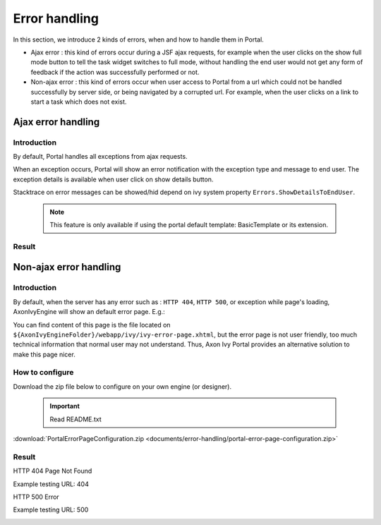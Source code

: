 .. _components-error-handling:

Error handling
==============

In this section, we introduce 2 kinds of errors, when and how to handle
them in Portal.

-  Ajax error : this kind of errors occur during a JSF ajax requests,
   for example when the user clicks on the show full mode button to tell
   the task widget switches to full mode, without handling the end user
   would not get any form of feedback if the action was successfully
   performed or not.

-  Non-ajax error : this kind of errors occur when user access to Portal
   from a url which could not be handled successfully by server side, or
   being navigated by a corrupted url. For example, when the user clicks
   on a link to start a task which does not exist.

.. _components-error-handling-ajax-error-handling:

Ajax error handling
-------------------

.. _components-error-handling-ajax-error-handling-introduction:

Introduction
~~~~~~~~~~~~

By default, Portal handles all exceptions from ajax requests.

When an exception occurs, Portal will show an error notification with
the exception type and message to end user. The exception details is
available when user click on show details button.

Stacktrace on error messages can be showed/hid depend on ivy system
property ``Errors.ShowDetailsToEndUser``.

   .. note:: 

      This feature is only available if using the portal default template:
      BasicTemplate
      or its extension.

.. _components-error-handling-ajax-error-handling-result:

Result
~~~~~~

|portal-ajax-error-handler|

.. _components-error-handling-nonajax-error-handling:

Non-ajax error handling
-----------------------

.. _components-error-handling-nonajax-error-handling-introduction:

Introduction
~~~~~~~~~~~~

By default, when the server has any error such as : ``HTTP 404``,
``HTTP 500``, or exception while page's loading, AxonIvyEngine will show
an default error page. E.g.:

|default-ivy-error|

You can find content of this page is the file located on
``${AxonIvyEngineFolder}/webapp/ivy/ivy-error-page.xhtml``, but the
error page is not user friendly, too much technical information that
normal user may not understand. Thus, Axon Ivy Portal provides an
alternative solution to make this page nicer.

.. _components-error-handling-nonajax-error-handling-howtoconfigure:

How to configure
~~~~~~~~~~~~~~~~

Download the zip file below to configure on your own engine (or
designer).

   .. important:: 
      Read README.txt

:download:`PortalErrorPageConfiguration.zip <documents/error-handling/portal-error-page-configuration.zip>` 

.. _components-error-handling-nonajax-error-handling-result:

Result
~~~~~~

HTTP 404 Page Not Found

Example testing URL: 404

|404|

HTTP 500 Error

Example testing URL: 500

|500|

.. |portal-ajax-error-handler| image:: images/error-handling/portal-ajax-error-handler.png
.. |default-ivy-error| image:: images/error-handling/default-ivy-error.png
.. |404| image:: images/error-handling/404.png
.. |500| image:: images/error-handling/500.png

